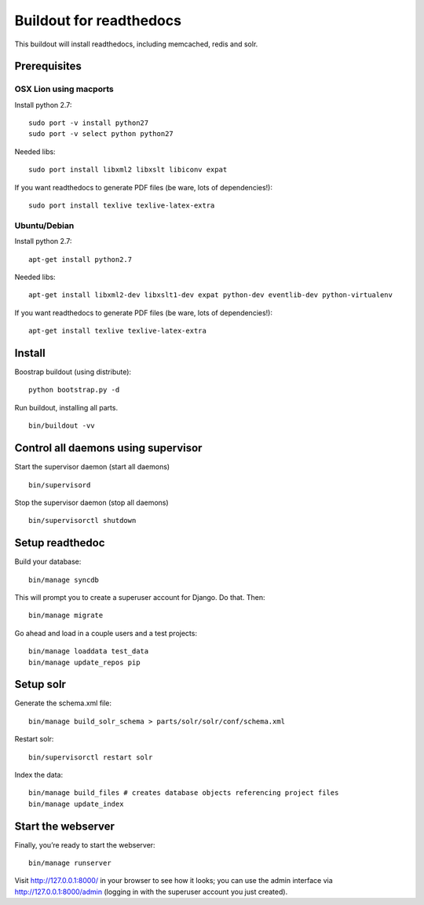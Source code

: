 ==========================
 Buildout for readthedocs
==========================

This buildout will install readthedocs, including memcached, redis and solr.

Prerequisites
=============

OSX Lion using macports
-----------------------

Install python 2.7:
::
   sudo port -v install python27
   sudo port -v select python python27

Needed libs:
::
   sudo port install libxml2 libxslt libiconv expat

If you want readthedocs to generate PDF files (be ware, lots of dependencies!):
::
   sudo port install texlive texlive-latex-extra

Ubuntu/Debian
-----------------------

Install python 2.7:
::
   apt-get install python2.7

Needed libs:
::
   apt-get install libxml2-dev libxslt1-dev expat python-dev eventlib-dev python-virtualenv

If you want readthedocs to generate PDF files (be ware, lots of dependencies!):
::
   apt-get install texlive texlive-latex-extra



Install
=======
Boostrap buildout (using distribute):
::
   python bootstrap.py -d

Run buildout, installing all parts.
::
   bin/buildout -vv

Control all daemons using supervisor
====================================

Start the supervisor daemon (start all daemons)
::
   bin/supervisord

Stop the supervisor daemon (stop all daemons)
::
   bin/supervisorctl shutdown


Setup readthedoc
================

Build your database:
::
   bin/manage syncdb

This will prompt you to create a superuser account for Django. Do that. Then:
::
   bin/manage migrate

Go ahead and load in a couple users and a test projects:
::
   bin/manage loaddata test_data
   bin/manage update_repos pip

Setup solr
==========
Generate the schema.xml file:
::
   bin/manage build_solr_schema > parts/solr/solr/conf/schema.xml

Restart solr:
::
   bin/supervisorctl restart solr

Index the data:
::
   bin/manage build_files # creates database objects referencing project files
   bin/manage update_index



Start the webserver
===================

Finally, you’re ready to start the webserver:
::
   bin/manage runserver

Visit http://127.0.0.1:8000/ in your browser to see how it looks; you can use the admin interface via http://127.0.0.1:8000/admin (logging in with the superuser account you just created).
